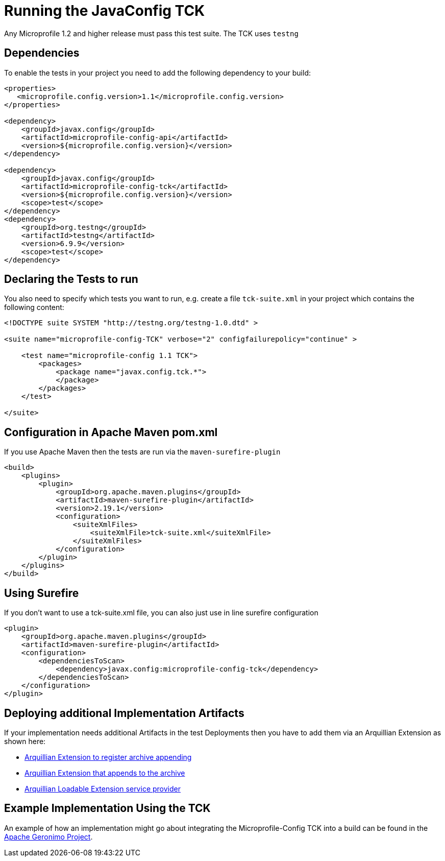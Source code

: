 //
// Copyright (c) 2016-2017 Contributors to the Eclipse Foundation
//
// Licensed under the Apache License, Version 2.0 (the "License");
// you may not use this file except in compliance with the License.
// You may obtain a copy of the License at
//
//     http://www.apache.org/licenses/LICENSE-2.0
//
// Unless required by applicable law or agreed to in writing, software
// distributed under the License is distributed on an "AS IS" BASIS,
// WITHOUT WARRANTIES OR CONDITIONS OF ANY KIND, either express or implied.
// See the License for the specific language governing permissions and
// limitations under the License.
//

= Running the JavaConfig TCK

Any Microprofile 1.2 and higher release must pass this test suite.
The TCK uses `testng`

== Dependencies

To enable the tests in your project you need to add the following dependency to your build:

[source, xml]
----
<properties>
   <microprofile.config.version>1.1</microprofile.config.version>
</properties>

<dependency>
    <groupId>javax.config</groupId>
    <artifactId>microprofile-config-api</artifactId>
    <version>${microprofile.config.version}</version>
</dependency>

<dependency>
    <groupId>javax.config</groupId>
    <artifactId>microprofile-config-tck</artifactId>
    <version>${microprofile.config.version}</version>
    <scope>test</scope>
</dependency>
<dependency>
    <groupId>org.testng</groupId>
    <artifactId>testng</artifactId>
    <version>6.9.9</version>
    <scope>test</scope>
</dependency>
----

== Declaring the Tests to run

You also need to specify which tests you want to run, e.g. create a file `tck-suite.xml` in your project which contains the following content:
[source, xml]
----
<!DOCTYPE suite SYSTEM "http://testng.org/testng-1.0.dtd" >

<suite name="microprofile-config-TCK" verbose="2" configfailurepolicy="continue" >

    <test name="microprofile-config 1.1 TCK">
        <packages>
            <package name="javax.config.tck.*">
            </package>
        </packages>
    </test>

</suite>
----

== Configuration in Apache Maven pom.xml

If you use Apache Maven then the tests are run via the `maven-surefire-plugin`
[source, xml]
----
<build>
    <plugins>
        <plugin>
            <groupId>org.apache.maven.plugins</groupId>
            <artifactId>maven-surefire-plugin</artifactId>
            <version>2.19.1</version>
            <configuration>
                <suiteXmlFiles>
                    <suiteXmlFile>tck-suite.xml</suiteXmlFile>
                </suiteXmlFiles>
            </configuration>
        </plugin>
    </plugins>
</build>
----

== Using Surefire

If you don't want to use a tck-suite.xml file, you can also just use in line surefire configuration

[source, xml]
----
<plugin>
    <groupId>org.apache.maven.plugins</groupId>
    <artifactId>maven-surefire-plugin</artifactId>
    <configuration>
        <dependenciesToScan>
            <dependency>javax.config:microprofile-config-tck</dependency>
        </dependenciesToScan>
    </configuration>
</plugin>
----

== Deploying additional Implementation Artifacts

If your implementation needs additional Artifacts in the test Deployments then you have to add them via an Arquillian Extension as shown here:

- https://github.com/apache/geronimo-config/blob/trunk/impl/src/test/java/org/apache/geronimo/config/test/GeronimoConfigExtension.java[Arquillian Extension to register archive appending]
- https://github.com/apache/geronimo-config/blob/trunk/impl/src/test/java/org/apache/geronimo/config/test/GeronimoConfigArchiveProcessor.java[Arquillian Extension that appends to the archive]
- https://github.com/apache/geronimo-config/blob/trunk/impl/src/test/resources/META-INF/services/org.jboss.arquillian.core.spi.LoadableExtension[Arquillian Loadable Extension service provider]

== Example Implementation Using the TCK
An example of how an implementation might go about integrating the Microprofile-Config TCK into a build
can be found in the
https://svn.apache.org/repos/asf/geronimo/components/config/trunk/[Apache Geronimo Project].

